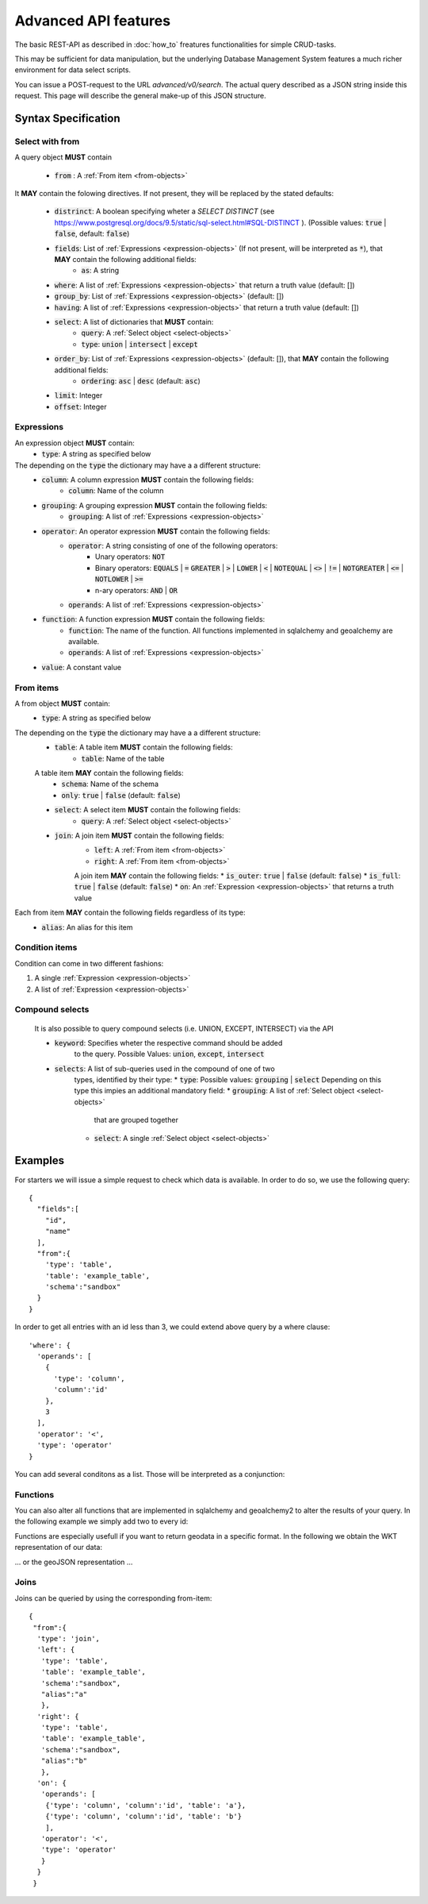 *********************
Advanced API features
*********************

.. testsetup::

    import os
    from oeplatform import securitysettings as sec
    oep_url = 'http://localhost:8000'
    your_token = os.environ.get("LOCAL_OEP_TOKEN")
    if your_token is None:
        if hasattr(sec, "token_test_user") and sec.token_test_user is not None:
            your_token = sec.token_test_user
        else:
            raise Exception("No token available, please set LOCAL_OEP_TOKEN or adapt your security settings")
    from shapely import wkt
    from django.contrib.gis.geos import Point
    import json

.. doctest::

    >>> import requests
    >>> data = { "query": { "columns": [ { "name":"id", "data_type": "bigserial", "is_nullable": "NO" },{ "name":"name", "data_type": "varchar", "character_maximum_length": "50" },{ "name":"geom", "data_type": "geometry(point)" } ], "constraints": [ { "constraint_type": "PRIMARY KEY", "constraint_parameter": "id" } ] } }
    >>> requests.put(oep_url+'/api/v0/schema/sandbox/tables/example_table/', json=data, headers={'Authorization': 'Token %s'%your_token} )
    <Response [201]>
    >>> data = {"query": [{"id": i, "name": "John Doe"+str(i), "geom":str(Point(0,i,srid=32140))} for i in range(10)]}
    >>> requests.post(oep_url+'/api/v0/schema/sandbox/tables/example_table/rows/new', json=data, headers={'Authorization': 'Token %s'%your_token} )
    <Response [201]>

The basic REST-API as described in :doc:`how_to` freatures functionalities for
simple CRUD-tasks.

This may be sufficient for data manipulation, but the underlying Database
Management System features a much richer environment for data select scripts.

You can issue a POST-request to the URL `advanced/v0/search`. The actual query
described as a JSON string inside this request. This page will describe the
general make-up of this JSON structure.

Syntax Specification
====================

.. _select-objects:

Select with from
----------------

A query object **MUST** contain

    * :code:`from` : A :ref:`From item <from-objects>`

It **MAY** contain the folowing directives. If not present, they will be
replaced by the stated defaults:

    * :code:`distrinct`: A boolean specifying wheter a *SELECT DISTINCT* (see https://www.postgresql.org/docs/9.5/static/sql-select.html#SQL-DISTINCT ). (Possible values: :code:`true` | :code:`false`, default: :code:`false`)
    * :code:`fields`: List of :ref:`Expressions <expression-objects>` (If not present, will be interpreted as :code:`*`), that **MAY** contain the following additional fields:
        * :code:`as`: A string
    * :code:`where`: A list of :ref:`Expressions <expression-objects>` that return a truth value (default: [])
    * :code:`group_by`: List of :ref:`Expressions <expression-objects>` (default: [])
    * :code:`having`: A list of :ref:`Expressions <expression-objects>` that return a truth value (default: [])
    * :code:`select`: A list of dictionaries that **MUST** contain:
        * :code:`query`: A :ref:`Select object <select-objects>`
        * :code:`type`: :code:`union` | :code:`intersect` | :code:`except`
    * :code:`order_by`: List of :ref:`Expressions <expression-objects>` (default: []), that **MAY** contain the following additional fields:
        * :code:`ordering`: :code:`asc` | :code:`desc` (default: :code:`asc`)
    * :code:`limit`: Integer
    * :code:`offset`: Integer


.. _expression-objects:

Expressions
-----------

An expression object **MUST** contain:
    * :code:`type`: A string as specified below

The depending on the :code:`type` the dictionary may have a a different structure:
    * :code:`column`: A column expression **MUST** contain the following fields:
        * :code:`column`: Name of the column
    * :code:`grouping`: A grouping expression **MUST** contain the following fields:
        * :code:`grouping`: A list of :ref:`Expressions <expression-objects>`
    * :code:`operator`: An operator expression **MUST** contain the following fields:
        * :code:`operator`: A string consisting of one of the following operators:
            * Unary operators: :code:`NOT`
            * Binary operators: :code:`EQUALS` | :code:`=` :code:`GREATER` | :code:`>` | :code:`LOWER` | :code:`<` | :code:`NOTEQUAL` | :code:`<>` | :code:`!=` | :code:`NOTGREATER` | :code:`<=` | :code:`NOTLOWER` | :code:`>=`
            * n-ary operators: :code:`AND` | :code:`OR`
        * :code:`operands`: A list of :ref:`Expressions <expression-objects>`
    * :code:`function`: A function expression **MUST** contain the following fields:
        * :code:`function`: The name of the function. All functions implemented in sqlalchemy and geoalchemy are available.
        * :code:`operands`: A list of :ref:`Expressions <expression-objects>`
    * :code:`value`: A constant value

.. _from-objects:

From items
----------

A from object **MUST** contain:
    * :code:`type`: A string as specified below

The depending on the :code:`type` the dictionary may have a a different structure:
    * :code:`table`: A table item **MUST** contain the following fields:
        * :code:`table`: Name of the table
    A table item **MAY** contain the following fields:
        * :code:`schema`: Name of the schema
        * :code:`only`: :code:`true` | :code:`false` (default: :code:`false`)
    * :code:`select`: A select item **MUST** contain the following fields:
        * :code:`query`: A :ref:`Select object <select-objects>`
    * :code:`join`: A join item **MUST** contain the following fields:
        * :code:`left`: A :ref:`From item <from-objects>`
        * :code:`right`: A :ref:`From item <from-objects>`
        A join item **MAY** contain the following fields:
        * :code:`is_outer`: :code:`true` | :code:`false` (default: :code:`false`)
        * :code:`is_full`: :code:`true` | :code:`false` (default: :code:`false`)
        * :code:`on`: An :ref:`Expression <expression-objects>` that returns a truth value

Each from item **MAY** contain the following fields regardless of its type:
    * :code:`alias`: An alias for this item

.. _condition-objects:

Condition items
---------------

Condition can come in two different fashions:

1. A single :ref:`Expression <expression-objects>`
2. A list of :ref:`Expression <expression-objects>`


Compound selects
----------------

    It is also possible to query compound selects (i.e. UNION, EXCEPT,
    INTERSECT) via the API

    * :code:`keyword`: Specifies wheter the respective command should be added
        to the query. Possible Values: :code:`union`, :code:`except`, :code:`intersect`
    * :code:`selects`: A list of sub-queries used in the compound of one of two
        types, identified by their type:
        * :code:`type`: Possible values: :code:`grouping` | :code:`select`
        Depending on this type this impies an additional mandatory field:
        * :code:`grouping`: A list of :ref:`Select object <select-objects>`
            that are grouped together
        * :code:`select`: A single :ref:`Select object <select-objects>`


Examples
========

For starters we will issue a simple request to check which data is available. In order to do so,
we use the following query::

    {
      "fields":[
        "id",
        "name"
      ],
      "from":{
        'type': 'table',
        'table': 'example_table',
        'schema':"sandbox"
      }
    }


.. doctest::

    >>> import requests
    >>> data = { "query": {"fields": ["id", "name"], "from":{'type': 'table', 'table': 'example_table', 'schema':"sandbox"}}}
    >>> response = requests.post(oep_url+'/api/v0/advanced/search', json=data )
    >>> response.status_code
    200
    >>> response.json().get('data')
    [[0, 'John Doe0'], [1, 'John Doe1'], [2, 'John Doe2'], [3, 'John Doe3'], [4, 'John Doe4'], [5, 'John Doe5'], [6, 'John Doe6'], [7, 'John Doe7'], [8, 'John Doe8'], [9, 'John Doe9']]

In order to get all entries with an id less than 3, we could extend above query
by a where clause::

    'where': {
      'operands': [
        {
          'type': 'column',
          'column':'id'
        },
        3
      ],
      'operator': '<',
      'type': 'operator'
    }




.. doctest::

    >>> import requests
    >>> data = { "query": {"fields": ["id", "name"], "from":{'type': 'table', 'table': 'example_table', 'schema':"sandbox"}, 'where': {'operands': [{'type': 'column', 'column':'id'}, 3], 'operator': '<', 'type': 'operator'} }}
    >>> response = requests.post(oep_url+'/api/v0/advanced/search', json=data)
    >>> response.status_code
    200
    >>> response.json().get('data')
    [[0, 'John Doe0'], [1, 'John Doe1'], [2, 'John Doe2']]

You can add several conditons as a list. Those will be interpreted as a conjunction:

.. doctest::

    >>> import requests
    >>> data = { "query": {"fields": ["id", "name"], "from":{'type': 'table', 'table': 'example_table', 'schema':"sandbox"}, 'where': [{'operands': [{'type': 'column', 'column':'id'}, 3], 'operator': '<', 'type': 'operator'}, {'operands': [{'type': 'column', 'column':'id'}, 1], 'operator': '>', 'type': 'operator'} ] }}
    >>> response = requests.post(oep_url+'/api/v0/advanced/search', json=data)
    >>> response.status_code
    200
    >>> response.json().get('data')
    [[2, 'John Doe2']]

Functions
---------

You can also alter all functions that are implemented in sqlalchemy and
geoalchemy2 to alter the results of your query. In the following example we
simply add two to every id:

.. doctest::

    >>> import requests
    >>> data = { "query": {"fields": ['id', {'type': 'function', 'function': '+', 'operands':[{'type': 'column', 'column': 'id'}, 2]}], "from":{'type': 'table', 'table': 'example_table', 'schema':"sandbox"}}}
    >>> response = requests.post(oep_url+'/api/v0/advanced/search', json=data)
    >>> response.status_code
    200
    >>> response.json().get('data')
    [[0, 2], [1, 3], [2, 4], [3, 5], [4, 6], [5, 7], [6, 8], [7, 9], [8, 10], [9, 11]]

Functions are especially usefull if you want to return geodata in a specific
format. In the following we obtain the WKT representation of our data:

.. doctest::

    >>> import requests
    >>> data = { "query": {"fields": ['id', {'type': 'function', 'function': 'ST_AsText', 'operands':[{'type': 'column', 'column': 'geom'}]}], "from":{'type': 'table', 'table': 'example_table', 'schema':"sandbox"}}}
    >>> response = requests.post(oep_url+'/api/v0/advanced/search', json=data)
    >>> response.status_code
    200
    >>> data = response.json().get('data')
    >>> data[0]
    [0, 'POINT(0 0)']
    >>> all(geom == 'POINT(0 %d)'%pid for pid, geom in data)
    True

... or the geoJSON representation ...

.. doctest::

    >>> import requests
    >>> data = { "query": {"fields": ['id', {'type': 'function', 'function': 'ST_AsGeoJSON', 'operands':[{'type': 'column', 'column': 'geom'}, 4236]}], "from":{'type': 'table', 'table': 'example_table', 'schema':"sandbox"}}}
    >>> response = requests.post(oep_url+'/api/v0/advanced/search', json=data)
    >>> response.status_code
    200
    >>> data = response.json().get('data')
    >>> data[0]
    [0, '{"type":"Point","coordinates":[0,0]}']
    >>> all(pid == json.loads(geom)['coordinates'][1] for pid, geom in data)
    True

Joins
-----

Joins can be queried by using the corresponding from-item::

    {
     "from":{
      'type': 'join',
      'left': {
       'type': 'table',
       'table': 'example_table',
       'schema':"sandbox",
       "alias":"a"
       },
      'right': {
       'type': 'table',
       'table': 'example_table',
       'schema':"sandbox",
       "alias":"b"
       },
      'on': {
       'operands': [
        {'type': 'column', 'column':'id', 'table': 'a'},
        {'type': 'column', 'column':'id', 'table': 'b'}
        ],
       'operator': '<',
       'type': 'operator'
       }
      }
     }


.. doctest::

    >>> import requests
    >>> data = { "query": {"from":{'type': 'join','left': {'type': 'table', 'table': 'example_table', 'schema':"sandbox", "alias":"a"},'right': {'type': 'table', 'table': 'example_table', 'schema':"sandbox", "alias":"b"},'on': {'operands': [{'type': 'column', 'column':'id', 'table': 'a', 'schema':'sandbox',}, {'type': 'column', 'column':'id', 'table': 'b', 'schema':'sandbox',}], 'operator': '<', 'type': 'operator'}}}}
    >>> response = requests.post(oep_url+'/api/v0/advanced/search', json=data)
    >>> response.status_code
    200
    >>> response.json().get('data')
    [[0, 'John Doe0', '01010000208C7D000000000000000000000000000000000000', 1, 'John Doe1', '01010000208C7D00000000000000000000000000000000F03F'], [0, 'John Doe0', '01010000208C7D000000000000000000000000000000000000', 2, 'John Doe2', '01010000208C7D000000000000000000000000000000000040'], [0, 'John Doe0', '01010000208C7D000000000000000000000000000000000000', 3, 'John Doe3', '01010000208C7D000000000000000000000000000000000840'], [0, 'John Doe0', '01010000208C7D000000000000000000000000000000000000', 4, 'John Doe4', '01010000208C7D000000000000000000000000000000001040'], [0, 'John Doe0', '01010000208C7D000000000000000000000000000000000000', 5, 'John Doe5', '01010000208C7D000000000000000000000000000000001440'], [0, 'John Doe0', '01010000208C7D000000000000000000000000000000000000', 6, 'John Doe6', '01010000208C7D000000000000000000000000000000001840'], [0, 'John Doe0', '01010000208C7D000000000000000000000000000000000000', 7, 'John Doe7', '01010000208C7D000000000000000000000000000000001C40'], [0, 'John Doe0', '01010000208C7D000000000000000000000000000000000000', 8, 'John Doe8', '01010000208C7D000000000000000000000000000000002040'], [0, 'John Doe0', '01010000208C7D000000000000000000000000000000000000', 9, 'John Doe9', '01010000208C7D000000000000000000000000000000002240'], [1, 'John Doe1', '01010000208C7D00000000000000000000000000000000F03F', 2, 'John Doe2', '01010000208C7D000000000000000000000000000000000040'], [1, 'John Doe1', '01010000208C7D00000000000000000000000000000000F03F', 3, 'John Doe3', '01010000208C7D000000000000000000000000000000000840'], [1, 'John Doe1', '01010000208C7D00000000000000000000000000000000F03F', 4, 'John Doe4', '01010000208C7D000000000000000000000000000000001040'], [1, 'John Doe1', '01010000208C7D00000000000000000000000000000000F03F', 5, 'John Doe5', '01010000208C7D000000000000000000000000000000001440'], [1, 'John Doe1', '01010000208C7D00000000000000000000000000000000F03F', 6, 'John Doe6', '01010000208C7D000000000000000000000000000000001840'], [1, 'John Doe1', '01010000208C7D00000000000000000000000000000000F03F', 7, 'John Doe7', '01010000208C7D000000000000000000000000000000001C40'], [1, 'John Doe1', '01010000208C7D00000000000000000000000000000000F03F', 8, 'John Doe8', '01010000208C7D000000000000000000000000000000002040'], [1, 'John Doe1', '01010000208C7D00000000000000000000000000000000F03F', 9, 'John Doe9', '01010000208C7D000000000000000000000000000000002240'], [2, 'John Doe2', '01010000208C7D000000000000000000000000000000000040', 3, 'John Doe3', '01010000208C7D000000000000000000000000000000000840'], [2, 'John Doe2', '01010000208C7D000000000000000000000000000000000040', 4, 'John Doe4', '01010000208C7D000000000000000000000000000000001040'], [2, 'John Doe2', '01010000208C7D000000000000000000000000000000000040', 5, 'John Doe5', '01010000208C7D000000000000000000000000000000001440'], [2, 'John Doe2', '01010000208C7D000000000000000000000000000000000040', 6, 'John Doe6', '01010000208C7D000000000000000000000000000000001840'], [2, 'John Doe2', '01010000208C7D000000000000000000000000000000000040', 7, 'John Doe7', '01010000208C7D000000000000000000000000000000001C40'], [2, 'John Doe2', '01010000208C7D000000000000000000000000000000000040', 8, 'John Doe8', '01010000208C7D000000000000000000000000000000002040'], [2, 'John Doe2', '01010000208C7D000000000000000000000000000000000040', 9, 'John Doe9', '01010000208C7D000000000000000000000000000000002240'], [3, 'John Doe3', '01010000208C7D000000000000000000000000000000000840', 4, 'John Doe4', '01010000208C7D000000000000000000000000000000001040'], [3, 'John Doe3', '01010000208C7D000000000000000000000000000000000840', 5, 'John Doe5', '01010000208C7D000000000000000000000000000000001440'], [3, 'John Doe3', '01010000208C7D000000000000000000000000000000000840', 6, 'John Doe6', '01010000208C7D000000000000000000000000000000001840'], [3, 'John Doe3', '01010000208C7D000000000000000000000000000000000840', 7, 'John Doe7', '01010000208C7D000000000000000000000000000000001C40'], [3, 'John Doe3', '01010000208C7D000000000000000000000000000000000840', 8, 'John Doe8', '01010000208C7D000000000000000000000000000000002040'], [3, 'John Doe3', '01010000208C7D000000000000000000000000000000000840', 9, 'John Doe9', '01010000208C7D000000000000000000000000000000002240'], [4, 'John Doe4', '01010000208C7D000000000000000000000000000000001040', 5, 'John Doe5', '01010000208C7D000000000000000000000000000000001440'], [4, 'John Doe4', '01010000208C7D000000000000000000000000000000001040', 6, 'John Doe6', '01010000208C7D000000000000000000000000000000001840'], [4, 'John Doe4', '01010000208C7D000000000000000000000000000000001040', 7, 'John Doe7', '01010000208C7D000000000000000000000000000000001C40'], [4, 'John Doe4', '01010000208C7D000000000000000000000000000000001040', 8, 'John Doe8', '01010000208C7D000000000000000000000000000000002040'], [4, 'John Doe4', '01010000208C7D000000000000000000000000000000001040', 9, 'John Doe9', '01010000208C7D000000000000000000000000000000002240'], [5, 'John Doe5', '01010000208C7D000000000000000000000000000000001440', 6, 'John Doe6', '01010000208C7D000000000000000000000000000000001840'], [5, 'John Doe5', '01010000208C7D000000000000000000000000000000001440', 7, 'John Doe7', '01010000208C7D000000000000000000000000000000001C40'], [5, 'John Doe5', '01010000208C7D000000000000000000000000000000001440', 8, 'John Doe8', '01010000208C7D000000000000000000000000000000002040'], [5, 'John Doe5', '01010000208C7D000000000000000000000000000000001440', 9, 'John Doe9', '01010000208C7D000000000000000000000000000000002240'], [6, 'John Doe6', '01010000208C7D000000000000000000000000000000001840', 7, 'John Doe7', '01010000208C7D000000000000000000000000000000001C40'], [6, 'John Doe6', '01010000208C7D000000000000000000000000000000001840', 8, 'John Doe8', '01010000208C7D000000000000000000000000000000002040'], [6, 'John Doe6', '01010000208C7D000000000000000000000000000000001840', 9, 'John Doe9', '01010000208C7D000000000000000000000000000000002240'], [7, 'John Doe7', '01010000208C7D000000000000000000000000000000001C40', 8, 'John Doe8', '01010000208C7D000000000000000000000000000000002040'], [7, 'John Doe7', '01010000208C7D000000000000000000000000000000001C40', 9, 'John Doe9', '01010000208C7D000000000000000000000000000000002240'], [8, 'John Doe8', '01010000208C7D000000000000000000000000000000002040', 9, 'John Doe9', '01010000208C7D000000000000000000000000000000002240']]


.. testcleanup::

    import requests
    response = requests.delete(oep_url+'/api/v0/schema/sandbox/tables/example_table', headers={'Authorization': 'Token %s'%your_token} )
    assert response.status_code == 200, response
